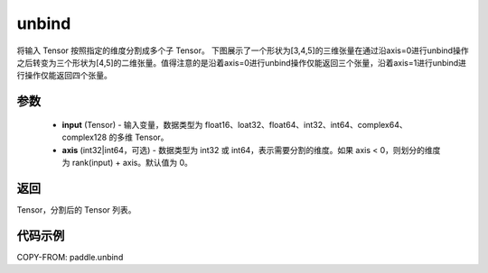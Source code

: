 .. _cn_api_paddle_unbind:

unbind
-------------------------------

.. py:function:: paddle.unbind(input, axis=0)


将输入 Tensor 按照指定的维度分割成多个子 Tensor。
下图展示了一个形状为[3,4,5]的三维张量在通过沿axis=0进行unbind操作之后转变为三个形状为[4,5]的二维张量。值得注意的是沿着axis=0进行unbind操作仅能返回三个张量，沿着axis=1进行unbind进行操作仅能返回四个张量。

.. image:: ../../images/api_legend/unbind.png
   :alt: 图例

参数
:::::::::
       - **input** (Tensor) - 输入变量，数据类型为 float16、loat32、float64、int32、int64、complex64、complex128 的多维 Tensor。
       - **axis** (int32|int64，可选) - 数据类型为 int32 或 int64，表示需要分割的维度。如果 axis < 0，则划分的维度为 rank(input) + axis。默认值为 0。

返回
:::::::::
Tensor，分割后的 Tensor 列表。

代码示例
:::::::::

COPY-FROM: paddle.unbind

